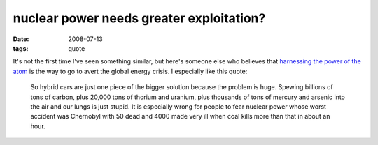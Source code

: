 nuclear power needs greater exploitation?
=========================================

:date: 2008-07-13
:tags: quote



It's not the first time I've seen something similar, but here's someone else
who believes that `harnessing the power of the atom`_ is the way to go
to avert the global energy crisis. I especially like this quote:

    So hybrid cars are just one piece of the bigger solution because the
    problem is huge. Spewing billions of tons of carbon, plus 20,000
    tons of thorium and uranium, plus thousands of tons of mercury and
    arsenic into the air and our lungs is just stupid. It is especially
    wrong for people to fear nuclear power whose worst accident was
    Chernobyl with 50 dead and 4000 made very ill when coal kills more
    than that in about an hour.

.. _harnessing the power of the atom: http://www.softmachines.org/wordpress/?p=268#comment-18443
